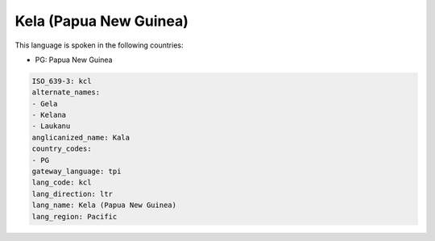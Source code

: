 .. _kcl:

Kela (Papua New Guinea)
=======================

This language is spoken in the following countries:

* PG: Papua New Guinea

.. code-block:: yaml

    ISO_639-3: kcl
    alternate_names:
    - Gela
    - Kelana
    - Laukanu
    anglicanized_name: Kala
    country_codes:
    - PG
    gateway_language: tpi
    lang_code: kcl
    lang_direction: ltr
    lang_name: Kela (Papua New Guinea)
    lang_region: Pacific
    
